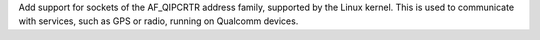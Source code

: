 Add support for sockets of the AF_QIPCRTR address family, supported by the
Linux kernel. This is used to communicate with services, such as GPS or
radio, running on Qualcomm devices.
